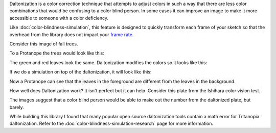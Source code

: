 .. title: Daltonization
.. slug: daltonization
.. date: 2016-09-13 23:43:04 UTC-04:00
.. tags:
.. category:
.. link:
.. description:
.. type: text

Daltonization is a color correction technique that attempts to adjust colors in such a way that there are less color combinations that would be confusing to a color blind person. In some cases it can improve an image to make it more accessible to someone with a color deficiency.

Like :doc:`color-blindness-simulation`, this feature is designed to quickly transform each frame of your sketch so that the overhead from the library does not impact your `frame rate <https://www.processing.org/reference/frameRate.html>`_.

Consider this image of fall trees.

.. image:: /images/colorblindness/fall_trees.jpg
  :width: 50%
  :align: center


To a Protanope the trees would look like this:

.. image:: /images/colorblindness/fall_trees_protanopia.jpg
  :width: 50%
  :align: center


The green and red leaves look the same. Daltonization modifies the colors so it looks like this:

.. image:: /images/colorblindness/fall_trees_protanopia_daltonize.jpg
  :width: 50%
  :align: center


If we do a simulation on top of the daltonization, it will look like this:

.. image:: /images/colorblindness/fall_trees_protanopia_daltonize_simulate.jpg
  :width: 50%
  :align: center


Now a Protanope can see that the leaves in the foreground are different from the leaves in the background.

How well does Daltonization work? It isn't perfect but it can help. Consider this plate from the Ishihara color vision test.


.. raw:: html

  <table><tr><td>

.. image:: /images/colorblindness/ishihara_plate_45.jpg
  :align: center

.. raw:: html

  <p align="center">Original</p>

  </td><td>

.. image:: /images/colorblindness/ishihara_plate_45_protanopia.jpg
  :align: center

.. raw:: html

  <p align="center">Simulate Protanopia</p>

  </td></tr><tr><td>

.. image:: /images/colorblindness/ishihara_plate_45_protanopia_daltonize.jpg
  :align: center

.. raw:: html

  <p align="center">Daltonize</p>

  </td><td>

.. image:: /images/colorblindness/ishihara_plate_45_protanopia_daltonize_simulate.jpg
  :align: center

.. raw:: html

  <p align="center">Daltonize and then Simulate Protanopia</p>

  </td></tr></table>

The images suggest that a color blind person would be able to make out the number from the daltonized plate, but barely.

While building this library I found that many popular open source daltonization tools contain a math error for Tritanopia daltonization. Refer to the :doc:`color-blindness-simulation-research` page for more information.
